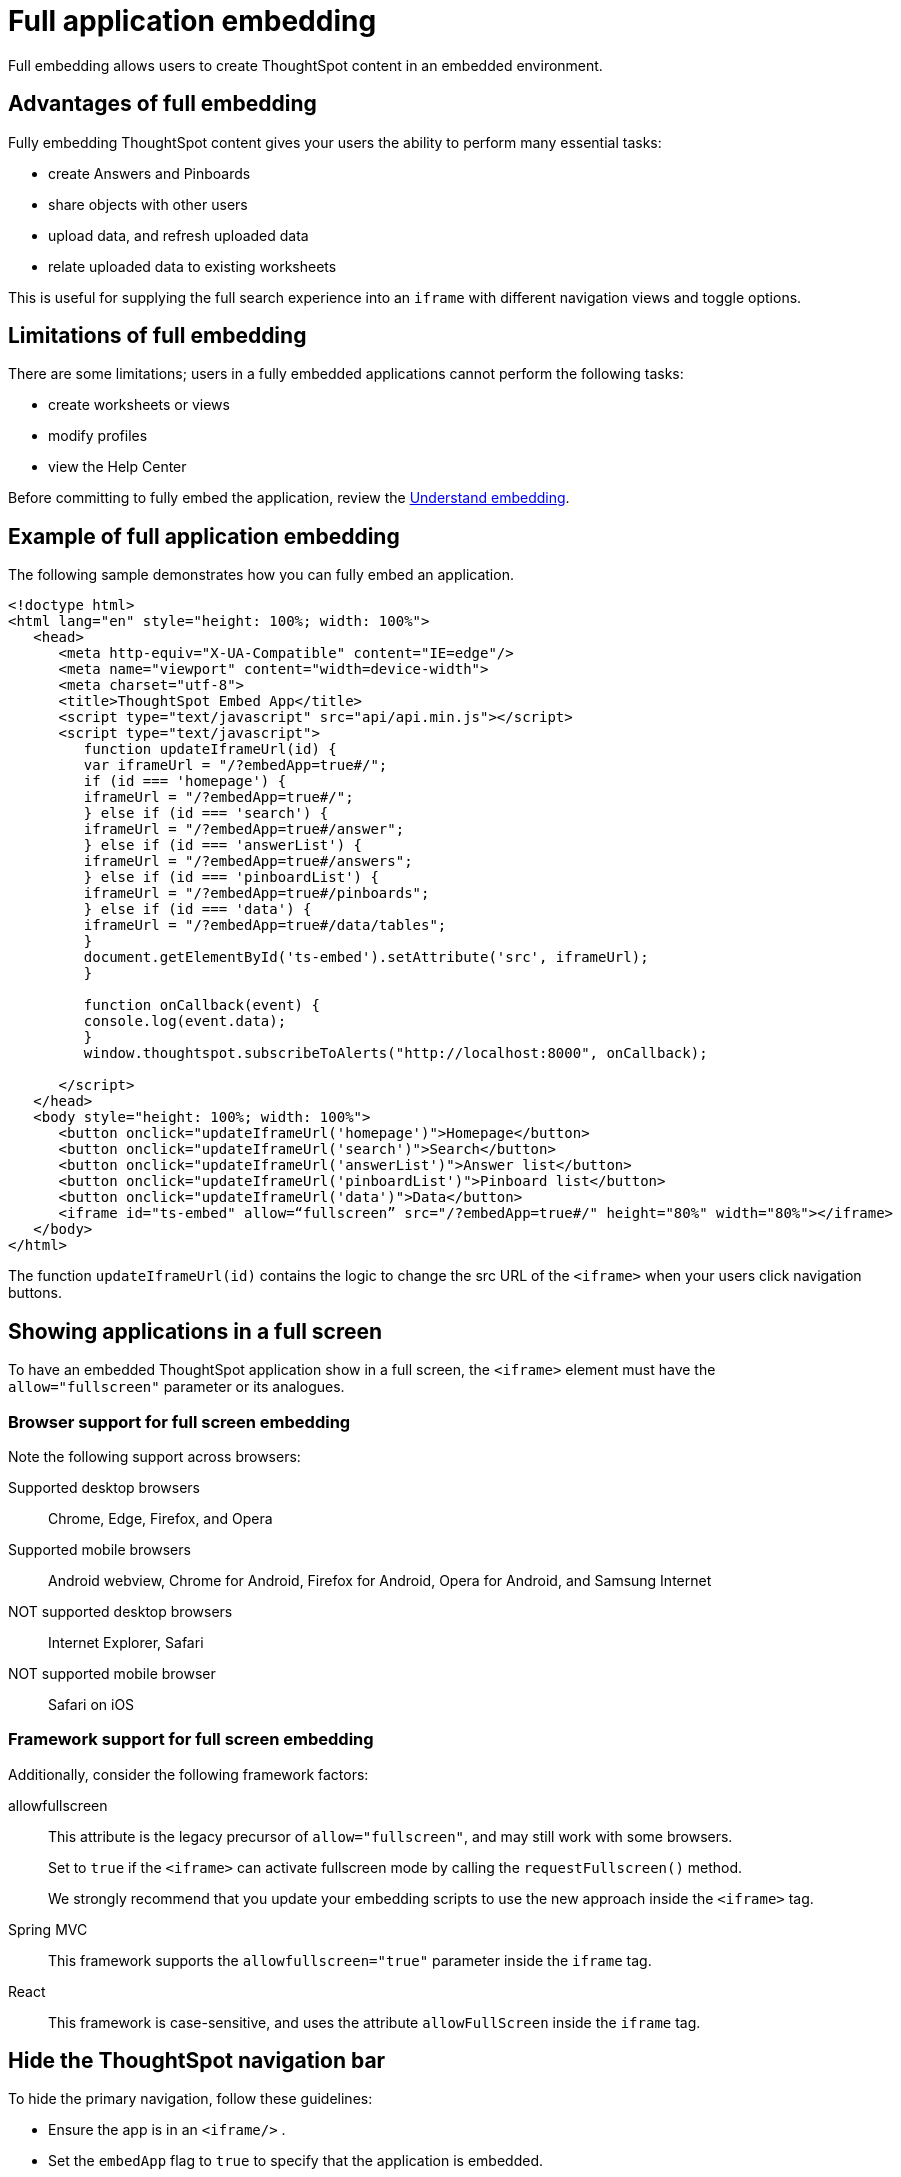 = Full application embedding
:last_updated: 02/01/2021
:linkattrs:
:experimental:

Full embedding allows users to create ThoughtSpot content in an embedded environment.

== Advantages of full embedding

Fully embedding ThoughtSpot content gives your users the ability to perform many essential tasks:

* create Answers and Pinboards
* share objects with other users
* upload data, and refresh uploaded data
* relate uploaded data to existing worksheets

This is useful for supplying the full search experience into an `iframe` with different navigation views and toggle options.

== Limitations of full embedding

There are some limitations;
users in a fully  embedded applications cannot perform the following tasks:

* create worksheets or views
* modify profiles
* view the Help Center

Before committing to fully embed the application, review the xref:embedding.adoc[Understand embedding].

== Example of full application embedding

The following sample demonstrates how you can fully embed an application.

[source,html]
----
<!doctype html>
<html lang="en" style="height: 100%; width: 100%">
   <head>
      <meta http-equiv="X-UA-Compatible" content="IE=edge"/>
      <meta name="viewport" content="width=device-width">
      <meta charset="utf-8">
      <title>ThoughtSpot Embed App</title>
      <script type="text/javascript" src="api/api.min.js"></script>
      <script type="text/javascript">
         function updateIframeUrl(id) {
         var iframeUrl = "/?embedApp=true#/";
         if (id === 'homepage') {
         iframeUrl = "/?embedApp=true#/";
         } else if (id === 'search') {
         iframeUrl = "/?embedApp=true#/answer";
         } else if (id === 'answerList') {
         iframeUrl = "/?embedApp=true#/answers";
         } else if (id === 'pinboardList') {
         iframeUrl = "/?embedApp=true#/pinboards";
         } else if (id === 'data') {
         iframeUrl = "/?embedApp=true#/data/tables";
         }
         document.getElementById('ts-embed').setAttribute('src', iframeUrl);
         }

         function onCallback(event) {
         console.log(event.data);
         }
         window.thoughtspot.subscribeToAlerts("http://localhost:8000", onCallback);

      </script>
   </head>
   <body style="height: 100%; width: 100%">
      <button onclick="updateIframeUrl('homepage')">Homepage</button>
      <button onclick="updateIframeUrl('search')">Search</button>
      <button onclick="updateIframeUrl('answerList')">Answer list</button>
      <button onclick="updateIframeUrl('pinboardList')">Pinboard list</button>
      <button onclick="updateIframeUrl('data')">Data</button>
      <iframe id="ts-embed" allow=“fullscreen” src="/?embedApp=true#/" height="80%" width="80%"></iframe>
   </body>
</html>
----

The function `updateIframeUrl(id)` contains the logic to change the src URL of the `<iframe>` when your users click  navigation buttons.

== Showing applications in a full screen

To have an embedded ThoughtSpot application show in a full screen, the `<iframe>` element must have the `allow="fullscreen"` parameter or its analogues.

=== Browser support for full screen embedding

Note the following support across browsers:

Supported desktop browsers::
Chrome, Edge, Firefox, and Opera
Supported mobile browsers::
Android webview, Chrome for Android, Firefox for Android, Opera for Android, and Samsung Internet
NOT supported desktop browsers::
Internet Explorer, Safari
NOT supported mobile browser::
Safari on iOS

=== Framework support for full screen embedding

Additionally, consider the following framework factors:

allowfullscreen::
This attribute is the legacy precursor of `allow="fullscreen"`, and may still work with some browsers.
+
Set to `true` if the `<iframe>` can activate fullscreen mode by calling the `requestFullscreen()` method.
+
We strongly recommend that you update your embedding scripts to use the new approach inside the `<iframe>` tag.

Spring MVC::  This framework supports the `allowfullscreen="true"` parameter inside the `iframe` tag.

React::  This framework is case-sensitive, and uses the attribute `allowFullScreen` inside the `iframe` tag.

== Hide the ThoughtSpot navigation bar

To hide the primary navigation, follow these guidelines:

* Ensure the app is in an `<iframe/>` .
* Set the `embedApp` flag to `true` to specify that the application is embedded.
* Set the `primaryNavHidden` flag to `true` (the default) to specify that navigation visibility is off.

If either flag is `false`, primary navigation appears.

== Error messages and full embed

In ThoughtSpot, you can disable error messages within the ThoughtSpot `iframe`.
We provide APIs so you can access error messages and display them in your application's UI appropriately.

This approach suppressing error messages inside the `<iframe>`, and uses the `window.postMessage` function to passes them through to the parent application, which acts as the listener.

You can view these 'hidden' messages in the console logs.
xref:support-contact.adoc[Contact ThoughtSpot Support] to enable this feature.

== Additional notes

Here are some additional notes about the full embed feature:

* Call `thoughtspot.<customerURL>.com/#/answer` and use that to access the search functionality.
* Call `thoughtspot.<customerURL>.com/#/pinboards` and use that to access saved pinboards.
* Use SAML for authentication against ThoughtSpot within the `<iframe>`.
